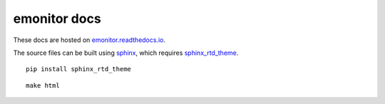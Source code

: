 emonitor docs
=============

.. image:: https://readthedocs.org/projects/emonitor/badge/?version=latest
   :target: https://emonitor.readthedocs.io/en/latest/?badge=latest
   :alt: Documentation Status

These docs are hosted on `emonitor.readthedocs.io <https://emonitor.readthedocs.io>`_.

The source files can be built using `sphinx <https://www.sphinx-doc.org>`_, which requires `sphinx_rtd_theme <https://sphinx-rtd-theme.readthedocs.io>`_.

::

    pip install sphinx_rtd_theme

::
   
   make html
